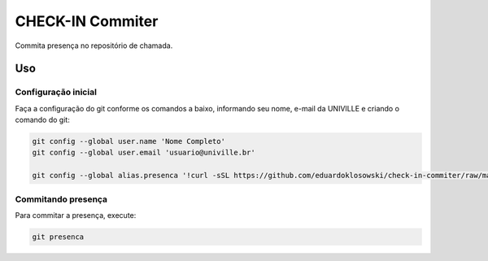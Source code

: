 =================
CHECK-IN Commiter
=================

Commita presença no repositório de chamada.


Uso
===

Configuração inicial
--------------------

Faça a configuração do git conforme os comandos a baixo, informando seu nome, e-mail da UNIVILLE e criando o comando do git:

.. code-block:: sh

  git config --global user.name 'Nome Completo'
  git config --global user.email 'usuario@univille.br'

  git config --global alias.presenca '!curl -sSL https://github.com/eduardoklosowski/check-in-commiter/raw/master/check-in | bash'


Commitando presença
-------------------

Para commitar a presença, execute:

.. code-block:: sh

  git presenca
